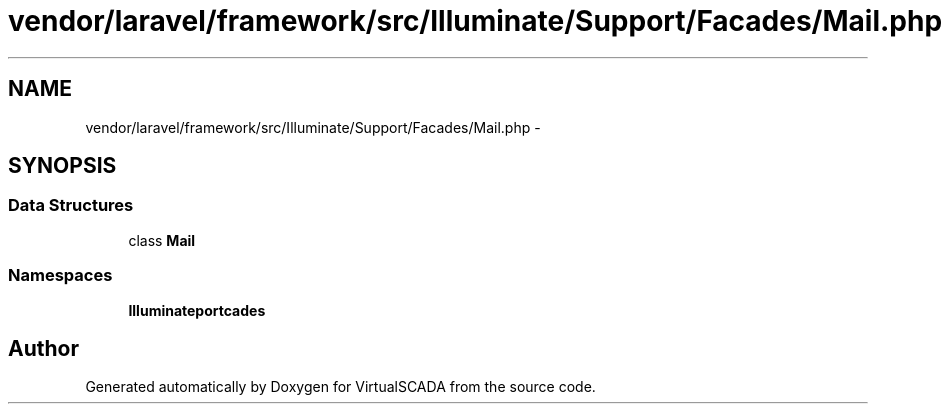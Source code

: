 .TH "vendor/laravel/framework/src/Illuminate/Support/Facades/Mail.php" 3 "Tue Apr 14 2015" "Version 1.0" "VirtualSCADA" \" -*- nroff -*-
.ad l
.nh
.SH NAME
vendor/laravel/framework/src/Illuminate/Support/Facades/Mail.php \- 
.SH SYNOPSIS
.br
.PP
.SS "Data Structures"

.in +1c
.ti -1c
.RI "class \fBMail\fP"
.br
.in -1c
.SS "Namespaces"

.in +1c
.ti -1c
.RI " \fBIlluminate\\Support\\Facades\fP"
.br
.in -1c
.SH "Author"
.PP 
Generated automatically by Doxygen for VirtualSCADA from the source code\&.
